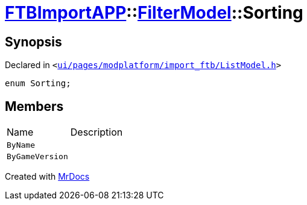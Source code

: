 [#FTBImportAPP-FilterModel-Sorting]
= xref:FTBImportAPP.adoc[FTBImportAPP]::xref:FTBImportAPP/FilterModel.adoc[FilterModel]::Sorting
:relfileprefix: ../../
:mrdocs:


== Synopsis

Declared in `&lt;https://github.com/PrismLauncher/PrismLauncher/blob/develop/ui/pages/modplatform/import_ftb/ListModel.h#L33[ui&sol;pages&sol;modplatform&sol;import&lowbar;ftb&sol;ListModel&period;h]&gt;`

[source,cpp,subs="verbatim,replacements,macros,-callouts"]
----
enum Sorting;
----

== Members

[,cols=2]
|===
|Name |Description
|`ByName`
|
|`ByGameVersion`
|
|===



[.small]#Created with https://www.mrdocs.com[MrDocs]#
